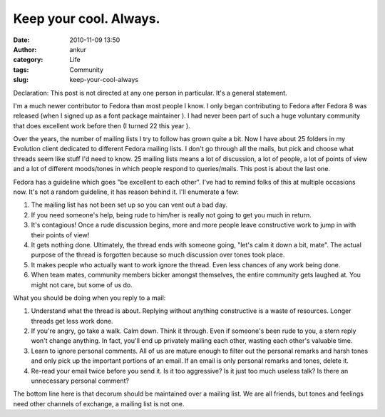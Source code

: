Keep your cool. Always.
#######################
:date: 2010-11-09 13:50
:author: ankur
:category: Life
:tags: Community
:slug: keep-your-cool-always

Declaration: This post is not directed at any one person in particular.
It's a general statement.

I'm a much newer contributor to Fedora than most people I know. I only
began contributing to Fedora after Fedora 8 was released (when I signed
up as a font package maintainer ). I had never been part of such a huge
voluntary community that does excellent work before then (I turned 22
this year ).

Over the years, the number of mailing lists I try to follow has grown
quite a bit. Now I have about 25 folders in my Evolution client
dedicated to different Fedora mailing lists. I don't go through all the
mails, but pick and choose what threads seem like stuff I'd need to
know. 25 mailing lists means a lot of discussion, a lot of people, a lot
of points of view and a lot of different moods/tones in which people
respond to queries/mails. This post is about the last one.

Fedora has a guideline which goes "be excellent to each other". I've had
to remind folks of this at multiple occasions now. It's not a random
guideline, it has reason behind it. I'll enumerate a few:

#. The mailing list has not been set up so you can vent out a bad day.
#. If you need someone's help, being rude to him/her is really not going
   to get you much in return.
#. It's contagious! Once a rude discussion begins, more and more people
   leave constructive work to jump in with their points of view!
#. It gets nothing done. Ultimately, the thread ends with someone going,
   "let's calm it down a bit, mate". The actual purpose of the thread is
   forgotten because so much discussion over tones took place.
#. It makes people who actually want to work ignore the thread. Even
   less chances of any work being done.
#. When team mates, community members bicker amongst themselves, the
   entire community gets laughed at. You might not care, but some of us
   do.

What you should be doing when you reply to a mail:

#. Understand what the thread is about. Replying without anything
   constructive is a waste of resources. Longer threads get less work
   done.
#. If you're angry, go take a walk. Calm down. Think it through. Even if
   someone's been rude to you, a stern reply won't change anything. In
   fact, you'll end up privately mailing each other, wasting each
   other's valuable time.
#. Learn to ignore personal comments. All of us are mature enough to
   filter out the personal remarks and harsh tones and only pick up the
   important portions of an email. If an email is only personal remarks
   and tones, delete it.
#. Re-read your email twice before you send it. Is it too aggressive? Is
   it just too much useless talk? Is there an unnecessary personal
   comment?

The bottom line here is that decorum should be maintained over a mailing
list. We are all friends, but tones and feelings need other channels of
exchange, a mailing list is not one.
